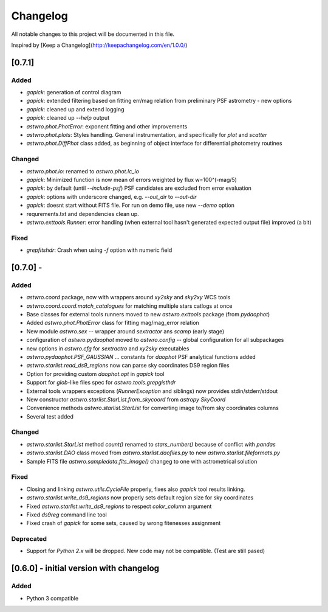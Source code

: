 =========
Changelog
=========
All notable changes to this project will be documented in this file.

Inspired by [Keep a Changelog](http://keepachangelog.com/en/1.0.0/)

[0.7.1]
============
Added
-----
* `gapick`: generation of control diagram
* `gapick`: extended filtering based on fitting err/mag relation from preliminary PSF astrometry - new options
* `gapick`: cleaned up and extend logging
* `gapick`: cleaned up `--help` output
* `astwro.phot.PhotError`: exponent fitting and other improvements
* `astwro.phot.plots`: Styles handling. General instrumentation, and specifically for `plot` and `scatter`
* `astwro.phot.DiffPhot` class added, as beginning of object interface for differential photometry routines

Changed
-------
* `astwro.phot.io`: renamed to `astwro.phot.lc_io`
* `gapick`: Minimized function is now mean of errors weighted by flux w=100^(-mag/5)
* `gapick`: by default (until `--include-psf`) PSF candidates are excluded from error evaluation
* `gapick`: options with underscore changed, e.g. `--out_dir` to `--out-dir`
* `gapick`: doesnt start without FITS file. For run on demo file, use new `--demo` option
* requrements.txt and dependencies clean up.
* `astwro.exttools.Runner`: error handling (when external tool hasn't generated expected output file) improved (a bit)

Fixed
-----
* `grepfitshdr`: Crash when using `-f` option with numeric field

[0.7.0] -
=======
Added
-----
* `astwro.coord` package, now with wrappers around `xy2sky` and `sky2xy` WCS tools
* `astwro.coord.coord.match_catalogues` for matching multiple stars catlogs at once
* Base classes for external tools runners moved to new `astwro.exttools` package (from `pydaophot`)
* Added `astwro.phot.PhotError` class for fitting mag/mag_error relation
* New module `astwro.sex` -- wrapper around `sextractor` ans `scamp` (early stage)
* configuration of `astwro.pydaophot` moved to  `astwro.config` -- global configuration for all subpackages
* new options in `astwro.cfg` for `sextractro` and `xy2sky` executables
* `astwro.pydaophot.PSF_GAUSSIAN` ... constants for `daophot` PSF analytical functions added
* `astwro.starlist.read_ds9_regions` now can parse sky coordinates DS9 region files
* Option for providing custom `daophot.opt` in `gapick` tool
* Support for `glob`-like files spec for `astwro.tools.grepgisthdr`
* External tools wrappers exceptions (`RunnerException` and siblings) now provides stdin/stderr/stdout
* New constructor `astwro.starlist.StarList.from_skycoord` from `astropy` `SkyCoord`
* Convenience methods `astwro.starlist.StarList` for converting image to/from sky coordinates columns
* Several test added

Changed
-------
* `astwro.starlist.StarList` method `count()` renamed to `stars_number()` because of conflict with `pandas`
* `astwro.starlist.DAO` class moved from `astwro.starlist.daofiles.py` to new `astwro.starlist.fileformats.py`
* Sample FITS file `astwro.sampledata.fits_image()` changeg to one with astrometrical solution

Fixed
-----
* Closing and linking `astwro.utils.CycleFile` properly, fixes also `gapick` tool results linking.
* `astwro.starlist.write_ds9_regions` now properly sets default region size for sky coordinates
* Fixed `astwro.starlist.write_ds9_regions` to respect `color_column` argument
* Fixed `ds9reg` command line tool
* Fixed crash of `gapick` for some sets, caused by wrong fitenesses assignment

Deprecated
----------
* Support for `Python 2.x` will be dropped. New code may not be compatible. (Test are still pased)




[0.6.0] - initial version with changelog
=======
Added
-----
* Python 3 compatible

